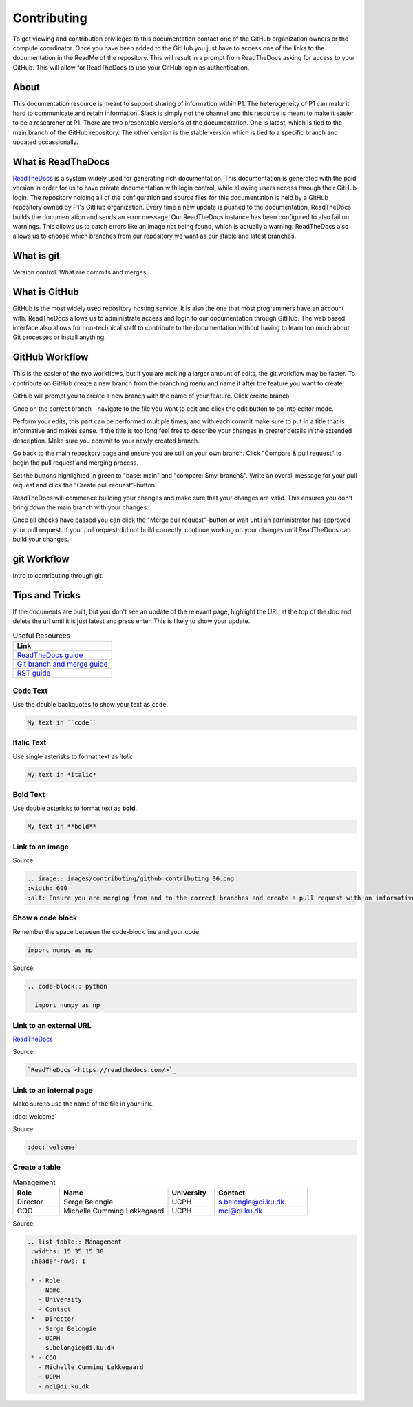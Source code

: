 Contributing
############
To get viewing and contribution privileges to this documentation contact one of the GitHub organization owners or the compute coordinator. 
Once you have been added to the GitHub you just have to access one of the links to the documentation in the ReadMe of the repository. 
This will result in a prompt from ReadTheDocs asking for access to your GitHub. 
This will allow for ReadTheDocs to use your GitHub login as authentication.

About
*****
This documentation resource is meant to support sharing of information within P1. 
The heterogeneity of P1 can make it hard to communicate and retain information. 
Slack is simply not the channel and this resource is meant to make it easier to be a researcher at P1.
There are two presentable versions of the documentation. 
One is latest, which is tied to the main branch of the GitHub repository. 
The other version is the stable version which is tied to a specific branch and updated occassionally.

What is ReadTheDocs
*******************
`ReadTheDocs <https://readthedocs.com/>`_ is a system widely used for generating rich documentation. 
This documentation is generated with the paid version in order for us to have private documentation with login control, 
while allowing users access through their GitHub login. 
The repository holding all of the configuration and source files for this documentation is held by a GitHub repository owned by P1's GitHub organization. 
Every time a new update is pushed to the documentation, ReadTheDocs builds the documentation and sends an error message. 
Our ReadTheDocs instance has been configured to also fail on warnings. 
This allows us to catch errors like an image not being found, which is actually a warning. 
ReadTheDocs also allows us to choose which branches from our repository we want as our stable and latest branches.


What is git
***********
Version control.
What are commits and merges.

What is GitHub
**************
GitHub is the most widely used repository hosting service. 
It is also the one that most programmers have an account with. 
ReadTheDocs allows us to administrate access and login to our documentation through GitHub. 
The web based interface also allows for non-technical staff to contribute to the documentation 
without having to learn too much about Git processes or install anything.

GitHub Workflow
***************
This is the easier of the two workflows, but if you are making a larger amount of edits, the git workflow may be faster. 
To contribute on GitHub create a new branch from the branching menu and name it after the feature you want to create. 

.. image:: images/contributing/github_contributing_01.png
  :width: 600
  :alt: Get on the right branch or create a new one.

GitHub will prompt you to create a new branch with the name of your feature. Click create branch.

.. image:: images/contributing/github_contributing_02.png
  :width: 600
  :alt: GitHub will suggest creating a new branch.

Once on the correct branch - navigate to the file you want to edit and click the edit button to go into editor mode.

.. image:: images/contributing/github_contributing_03.png
  :width: 600
  :alt: Click the editor button.

Perform your edits, this part can be performed multiple times, and with each commit make sure to put in a title that is informative and makes sense. 
If the title is too long feel free to describe your changes in greater details in the extended description. 
Make sure you commit to your newly created branch.

.. image:: images/contributing/github_contributing_04.png
  :width: 600
  :alt: Make your changes to the text and create an informative commit description.

Go back to the main repository page and ensure you are still on your own branch. Click "Compare & pull request" to begin the pull request and merging process.

.. image:: images/contributing/github_contributing_05.png
  :width: 600
  :alt: Ensure you are on the correct branch and go to the pull request and merge screen.

Set the buttons highlighted in green to "base: main" and "compare: $my_branch$". Write an overall message for your pull request and click the "Create pull request"-button.

.. image:: images/contributing/github_contributing_06.png
  :width: 600
  :alt: Ensure you are merging from and to the correct branches and create a pull request with an informative description.

ReadTheDocs will commence building your changes and make sure that your changes are valid. This ensures you don't bring down the main branch with your changes.

.. image:: images/contributing/github_contributing_07.png
  :width: 600
  :alt: ReadTheDocs will build your changes to ensure they are valid.

Once all checks have passed you can click the "Merge pull request"-button or wait until an administrator has approved your pull request. 
If your pull request did not build correctly, continue working on your changes until ReadTheDocs can build your changes.

.. image:: images/contributing/github_contributing_08.png
  :width: 600
  :alt: Once ReadTheDocs builds your changes the pull request can be merged.

.. image:: images/contributing/github_contributing_09.png
  :width: 600
  :alt: Optionally add more descriptions and comments to the pull request.

git Workflow
************
Intro to contributing through git.


Tips and Tricks
***************
If the documents are built, but you don't see an update of the relevant page, highlight the URL at the top of the doc and delete the url until it is just latest and press enter. 
This is likely to show your update.

.. list-table:: Useful Resources
   :widths: 60
   :header-rows: 1

   * - Link
   * - `ReadTheDocs guide <https://docs.readthedocs.io/en/stable/>`_
   * - `Git branch and merge guide <https://docs.github.com/en/repositories/configuring-branches-and-merges-in-your-repository/defining-the-mergeability-of-pull-requests/managing-a-branch-protection-rule>`_
   * - `RST guide <https://sublime-and-sphinx-guide.readthedocs.io/en/latest/index.html>`_

Code Text
=========

Use the double backquotes to show your text as ``code``.

.. code-block:: RST

  My text in ``code``


Italic Text
===========

Use single asterisks to format text as *italic*.

.. code-block:: RST

  My text in *italic*


Bold Text
=========

Use double asterisks to format text as **bold**.

.. code-block:: RST

  My text in **bold**



Link to an image
================
.. image:: images/contributing/github_contributing_06.png
  :width: 600
  :alt: Ensure you are merging from and to the correct branches and create a pull request with an informative description.

Source: 

.. code-block:: RST

  .. image:: images/contributing/github_contributing_06.png
  :width: 600
  :alt: Ensure you are merging from and to the correct branches and create a pull request with an informative description.

Show a code block
=================
Remember the space between the code-block line and your code.

.. code-block:: python

  import numpy as np

Source:

.. code-block:: RST

  .. code-block:: python

    import numpy as np

Link to an external URL
=======================
`ReadTheDocs <https://readthedocs.com/>`_

Source:

.. code-block:: RST

  `ReadTheDocs <https://readthedocs.com/>`_


Link to an internal page
========================
Make sure to use the name of the file in your link.

:doc:`welcome`

Source:

.. code-block:: RST

  :doc:`welcome`

Create a table
==============
.. list-table:: Management
   :widths: 15 35 15 30
   :header-rows: 1

   * - Role
     - Name
     - University
     - Contact
   * - Director
     - Serge Belongie
     - UCPH
     - s.belongie@di.ku.dk
   * - COO
     - Michelle Cumming Løkkegaard
     - UCPH
     - mcl@di.ku.dk

Source:

.. code-block:: RST

  .. list-table:: Management
   :widths: 15 35 15 30
   :header-rows: 1

   * - Role
     - Name
     - University
     - Contact
   * - Director
     - Serge Belongie
     - UCPH
     - s.belongie@di.ku.dk
   * - COO
     - Michelle Cumming Løkkegaard
     - UCPH
     - mcl@di.ku.dk

